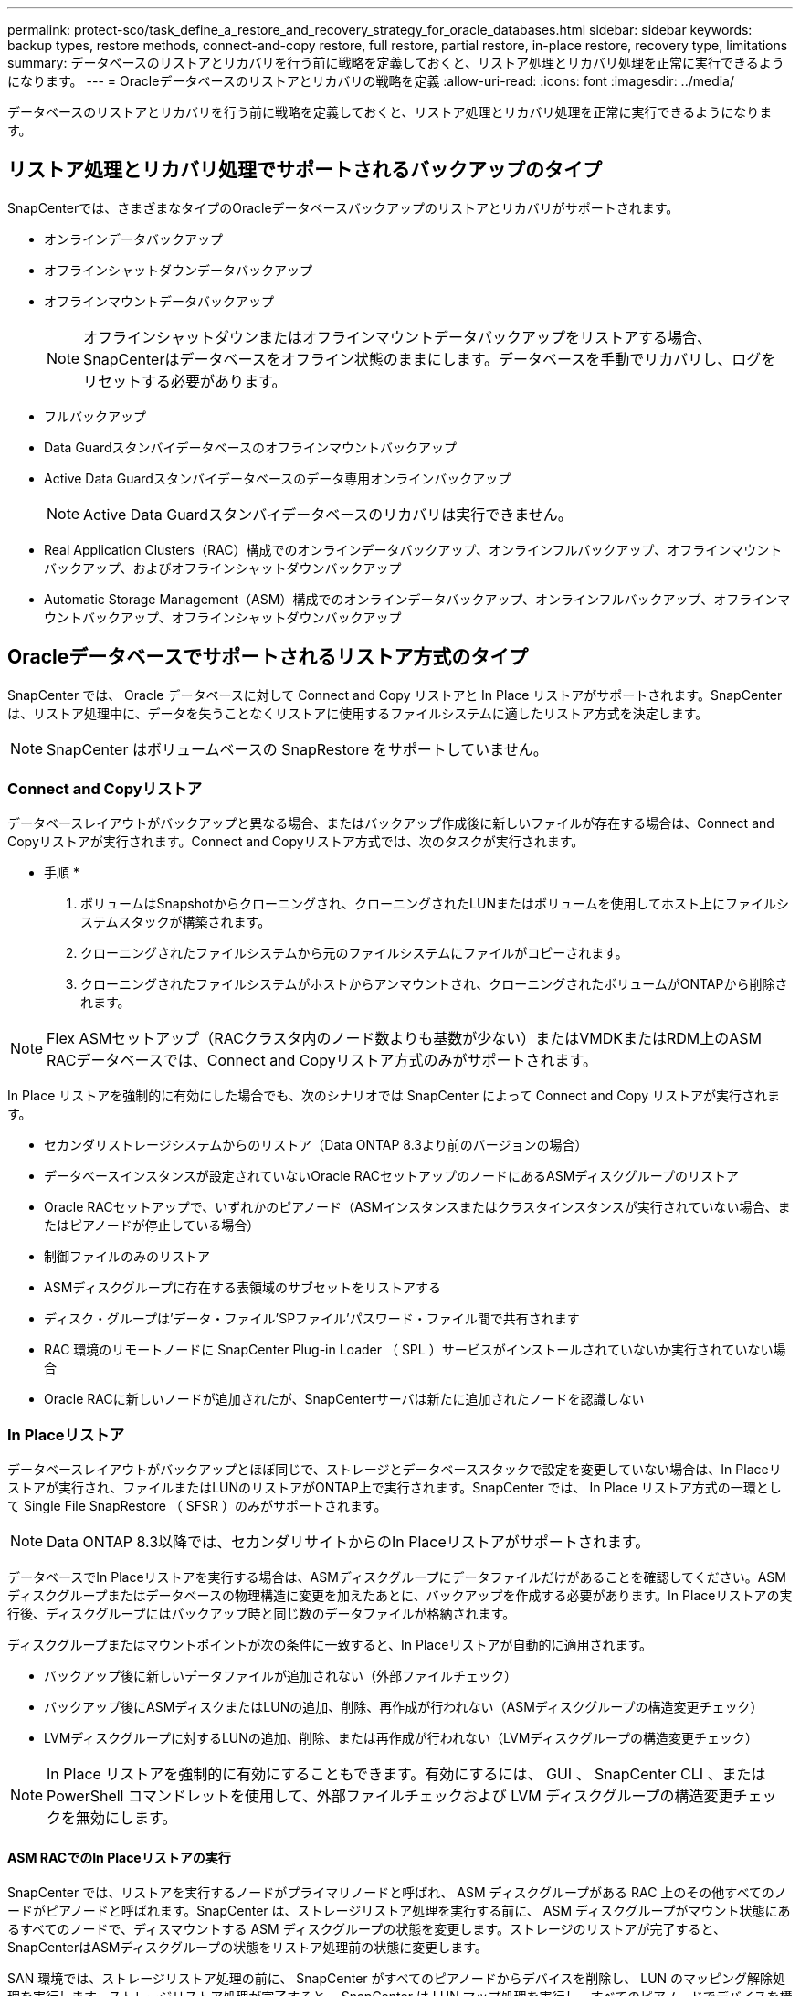 ---
permalink: protect-sco/task_define_a_restore_and_recovery_strategy_for_oracle_databases.html 
sidebar: sidebar 
keywords: backup types, restore methods, connect-and-copy restore, full restore, partial restore, in-place restore, recovery type, limitations 
summary: データベースのリストアとリカバリを行う前に戦略を定義しておくと、リストア処理とリカバリ処理を正常に実行できるようになります。 
---
= Oracleデータベースのリストアとリカバリの戦略を定義
:allow-uri-read: 
:icons: font
:imagesdir: ../media/


[role="lead"]
データベースのリストアとリカバリを行う前に戦略を定義しておくと、リストア処理とリカバリ処理を正常に実行できるようになります。



== リストア処理とリカバリ処理でサポートされるバックアップのタイプ

SnapCenterでは、さまざまなタイプのOracleデータベースバックアップのリストアとリカバリがサポートされます。

* オンラインデータバックアップ
* オフラインシャットダウンデータバックアップ
* オフラインマウントデータバックアップ
+

NOTE: オフラインシャットダウンまたはオフラインマウントデータバックアップをリストアする場合、SnapCenterはデータベースをオフライン状態のままにします。データベースを手動でリカバリし、ログをリセットする必要があります。

* フルバックアップ
* Data Guardスタンバイデータベースのオフラインマウントバックアップ
* Active Data Guardスタンバイデータベースのデータ専用オンラインバックアップ
+

NOTE: Active Data Guardスタンバイデータベースのリカバリは実行できません。

* Real Application Clusters（RAC）構成でのオンラインデータバックアップ、オンラインフルバックアップ、オフラインマウントバックアップ、およびオフラインシャットダウンバックアップ
* Automatic Storage Management（ASM）構成でのオンラインデータバックアップ、オンラインフルバックアップ、オフラインマウントバックアップ、オフラインシャットダウンバックアップ




== Oracleデータベースでサポートされるリストア方式のタイプ

SnapCenter では、 Oracle データベースに対して Connect and Copy リストアと In Place リストアがサポートされます。SnapCenter は、リストア処理中に、データを失うことなくリストアに使用するファイルシステムに適したリストア方式を決定します。


NOTE: SnapCenter はボリュームベースの SnapRestore をサポートしていません。



=== Connect and Copyリストア

データベースレイアウトがバックアップと異なる場合、またはバックアップ作成後に新しいファイルが存在する場合は、Connect and Copyリストアが実行されます。Connect and Copyリストア方式では、次のタスクが実行されます。

* 手順 *

. ボリュームはSnapshotからクローニングされ、クローニングされたLUNまたはボリュームを使用してホスト上にファイルシステムスタックが構築されます。
. クローニングされたファイルシステムから元のファイルシステムにファイルがコピーされます。
. クローニングされたファイルシステムがホストからアンマウントされ、クローニングされたボリュームがONTAPから削除されます。



NOTE: Flex ASMセットアップ（RACクラスタ内のノード数よりも基数が少ない）またはVMDKまたはRDM上のASM RACデータベースでは、Connect and Copyリストア方式のみがサポートされます。

In Place リストアを強制的に有効にした場合でも、次のシナリオでは SnapCenter によって Connect and Copy リストアが実行されます。

* セカンダリストレージシステムからのリストア（Data ONTAP 8.3より前のバージョンの場合）
* データベースインスタンスが設定されていないOracle RACセットアップのノードにあるASMディスクグループのリストア
* Oracle RACセットアップで、いずれかのピアノード（ASMインスタンスまたはクラスタインスタンスが実行されていない場合、またはピアノードが停止している場合）
* 制御ファイルのみのリストア
* ASMディスクグループに存在する表領域のサブセットをリストアする
* ディスク・グループは'データ・ファイル'SPファイル'パスワード・ファイル間で共有されます
* RAC 環境のリモートノードに SnapCenter Plug-in Loader （ SPL ）サービスがインストールされていないか実行されていない場合
* Oracle RACに新しいノードが追加されたが、SnapCenterサーバは新たに追加されたノードを認識しない




=== In Placeリストア

データベースレイアウトがバックアップとほぼ同じで、ストレージとデータベーススタックで設定を変更していない場合は、In Placeリストアが実行され、ファイルまたはLUNのリストアがONTAP上で実行されます。SnapCenter では、 In Place リストア方式の一環として Single File SnapRestore （ SFSR ）のみがサポートされます。


NOTE: Data ONTAP 8.3以降では、セカンダリサイトからのIn Placeリストアがサポートされます。

データベースでIn Placeリストアを実行する場合は、ASMディスクグループにデータファイルだけがあることを確認してください。ASMディスクグループまたはデータベースの物理構造に変更を加えたあとに、バックアップを作成する必要があります。In Placeリストアの実行後、ディスクグループにはバックアップ時と同じ数のデータファイルが格納されます。

ディスクグループまたはマウントポイントが次の条件に一致すると、In Placeリストアが自動的に適用されます。

* バックアップ後に新しいデータファイルが追加されない（外部ファイルチェック）
* バックアップ後にASMディスクまたはLUNの追加、削除、再作成が行われない（ASMディスクグループの構造変更チェック）
* LVMディスクグループに対するLUNの追加、削除、または再作成が行われない（LVMディスクグループの構造変更チェック）



NOTE: In Place リストアを強制的に有効にすることもできます。有効にするには、 GUI 、 SnapCenter CLI 、または PowerShell コマンドレットを使用して、外部ファイルチェックおよび LVM ディスクグループの構造変更チェックを無効にします。



==== ASM RACでのIn Placeリストアの実行

SnapCenter では、リストアを実行するノードがプライマリノードと呼ばれ、 ASM ディスクグループがある RAC 上のその他すべてのノードがピアノードと呼ばれます。SnapCenter は、ストレージリストア処理を実行する前に、 ASM ディスクグループがマウント状態にあるすべてのノードで、ディスマウントする ASM ディスクグループの状態を変更します。ストレージのリストアが完了すると、SnapCenterはASMディスクグループの状態をリストア処理前の状態に変更します。

SAN 環境では、ストレージリストア処理の前に、 SnapCenter がすべてのピアノードからデバイスを削除し、 LUN のマッピング解除処理を実行します。ストレージリストア処理が完了すると、 SnapCenter は LUN マップ処理を実行し、すべてのピアノードでデバイスを構築します。SAN 環境の LUN 上に Oracle RAC ASM レイアウトが存在する場合は、 SnapCenter のリストア中に、 ASM ディスクグループが存在する RAC クラスタのすべてのノードで LUN のマッピング解除、 LUN のリストア、および LUN のマッピングが実行されます。リストア前に RAC ノードのすべてのイニシエータが LUN に使用されていなかった場合でも、 SnapCenter をリストアすると、すべての RAC ノードのすべてのイニシエータを含む新しい igroup が作成されます。

* ピアノードでリストア前の処理中にエラーが発生した場合は、リストア前の処理が成功したピアノードで SnapCenter が自動的に ASM ディスクグループの状態をリストア実行前の状態にロールバックします。ロールバックは、処理が失敗したプライマリノードおよびピアノードではサポートされていません。別のリストアを実行する前に、ピアノードの問題を手動で修正し、プライマリノードのASMディスクグループをMOUNT状態に戻す必要があります。
* リストア処理中にエラーが発生した場合は、リストア処理が失敗し、ロールバックは実行されません。別のリストアを実行する前に、ストレージリストアの問題を手動で修正し、プライマリノードのASMディスクグループをMOUNT状態に戻す必要があります。
* いずれかのピアノードでリストア後の処理中にエラーが発生した場合、 SnapCenter は他のピアノードでリストア処理を続行します。ピアノードでリストア後の問題を手動で修正する必要があります。




== Oracleデータベースでサポートされるリストア処理のタイプ

SnapCenter では、 Oracle データベースに対してさまざまなタイプのリストア処理を実行できます。

データベースをリストアする前に、バックアップが検証され、実際のデータベースファイルと比較して欠落しているファイルがないかどうかが確認されます。



=== フルリストア

* データファイルのみをリストア
* 制御ファイルのみをリストア
* データファイルと制御ファイルをリストア
* Data GuardスタンバイデータベースとActive Data Guardスタンバイデータベースのデータファイル、制御ファイル、REDOログファイルをリストア




=== パーシャルリストア

* 選択した表領域のみをリストア
* 選択したプラガブルデータベース（PDB）のみをリストア
* PDBの選択した表領域のみをリストア




== Oracleデータベースでサポートされるリカバリ処理のタイプ

SnapCenter では、 Oracle データベースに対してさまざまなタイプのリカバリ処理を実行できます。

* 最後のトランザクションまで（すべてのログ）のデータベース
* 特定のシステム変更番号（SCN）までのデータベース
* 特定の日時までのデータベース
+
リカバリの日時は、データベースホストのタイムゾーンに基づいて指定する必要があります。

+
SnapCenter には 'Oracle データベースのリカバリ・オプションはありません




NOTE: データベースロールをスタンバイとして作成されたバックアップを使用してリストアした場合、Plug-in for Oracle Databaseではリカバリがサポートされません。物理スタンバイデータベースのリカバリは、常に手動で実行する必要があります。



== Oracleデータベースのリストアとリカバリに関する制限事項

リストア処理とリカバリ処理を実行する前に、制限事項を確認しておく必要があります。

11.2.0.4 から 12.1.0.1 までの Oracle のいずれかのバージョンを使用している場合、 _renamedg_command の実行時にリストア処理がハング状態になります。この問題を修正するには、Oracleパッチ19544733を適用します。

次のリストア処理とリカバリ処理はサポートされていません。

* ルートコンテナデータベース（CDB）の表領域のリストアとリカバリ
* PDBに関連付けられた一時表領域および一時表領域のリストア
* 複数のPDBから同時に表領域をリストアおよびリカバリ
* ログバックアップのリストア
* 別の場所へのバックアップのリストア
* Data GuardスタンバイデータベースまたはActive Data Guardスタンバイデータベース以外の構成でのREDOログファイルのリストア
* SPFILEおよびパスワードファイルの復元
* 同じホスト上に既存のデータベース名を使用して再作成され、SnapCenterで管理されていて、有効なバックアップがあるデータベースに対してリストア処理を実行すると、DBIDが異なる場合でも、新しく作成されたデータベースファイルが上書きされます。
+
これを回避するには、次のいずれかの操作を実行します。

+
** データベースを再作成したら、 SnapCenter リソースを検出します
** 再作成したデータベースのバックアップを作成します






== 表領域のポイントインタイムリカバリに関する制限事項

* SYSTEM、SYSAUX、およびUNDO表領域のポイントインタイムリカバリ（PITR）はサポートされない
* 表領域のPITRを他のタイプのリストアと一緒に実行することはできない
* テーブルスペースの名前を変更し、名前を変更する前の状態に戻す場合は、テーブルスペースの以前の名前を指定する必要があります。
* ある表領域のテーブルの制約が別の表領域に含まれている場合は、両方の表領域をリカバリする必要があります。
* テーブルとそのインデックスが異なるテーブルスペースに格納されている場合は、PITRを実行する前にインデックスを削除する必要があります。
* PITRを使用して現在のデフォルト表領域をリカバリすることはできません
* PITRを使用して、次のいずれかのオブジェクトを含む表領域をリカバリすることはできません。
+
** 基になるオブジェクト（実体化ビュー (Materialized View) など）または含まれるオブジェクト（パーティション化されたテーブルなど）を含むオブジェクトは ' 基になるオブジェクトまたは含まれるオブジェクトがすべてリカバリ・セットに含まれている場合を除きます
+
また、パーティション化されたテーブルのパーティションが異なるテーブルスペースに格納されている場合は、PITRを実行する前にテーブルを削除するか、PITRを実行する前にすべてのパーティションを同じテーブルスペースに移動する必要があります。

** セグメントを元に戻すかロールバックします
** Oracle 8 では、複数の受信者と互換性のある拡張キューを使用でき
** SYS ユーザが所有するオブジェクト
+
これらのタイプのオブジェクトの例としては、PL/SQL、Javaクラス、呼び出しプログラム、ビュー、同義語、 ユーザー'特権'ディメンション'ディレクトリ'シーケンス







== Oracleデータベースをリストアするソースとデスティネーション

プライマリストレージまたはセカンダリストレージのバックアップコピーからOracleデータベースをリストアできます。データベースは、同じデータベースインスタンスの同じ場所にのみリストアできます。ただし、Real Application Cluster（RAC）セットアップでは、データベースを他のノードにリストアできます。



=== リストア処理のソース

プライマリストレージまたはセカンダリストレージ上のバックアップからデータベースをリストアできます。複数ミラー構成のセカンダリストレージ上のバックアップからリストアする場合は、セカンダリストレージミラーをソースとして選択できます。



=== リストア処理のデスティネーション

データベースは、同じデータベースインスタンスの同じ場所にのみリストアできます。

RACセットアップでは、クラスタ内の任意のノードからRACデータベースをリストアできます。
